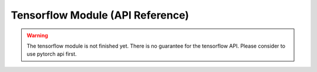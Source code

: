 Tensorflow Module (API Reference)
=================================

.. Warning::
    The tensorflow module is not finished yet. There is no guarantee for the
    tensorflow API. Please consider to use pytorch api first.